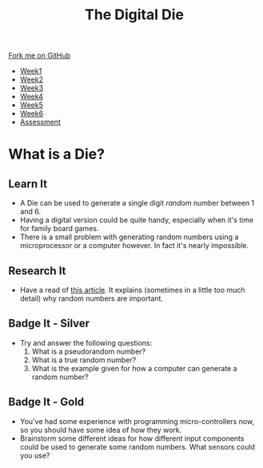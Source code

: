 #+STARTUP:indent
#+HTML_HEAD: <link rel="stylesheet" type="text/css" href="css/styles.css"/>
#+HTML_HEAD_EXTRA: <link href='http://fonts.googleapis.com/css?family=Ubuntu+Mono|Ubuntu' rel='stylesheet' type='text/css'>
#+HTML_HEAD_EXTRA: <script src="http://ajax.googleapis.com/ajax/libs/jquery/1.9.1/jquery.min.js" type="text/javascript"></script>
#+HTML_HEAD_EXTRA: <script src="js/navbar.js" type="text/javascript"></script>
#+OPTIONS: f:nil author:nil num:1 creator:nil timestamp:nil toc:nil

#+TITLE: The Digital Die
#+AUTHOR: Marc Scott

#+BEGIN_HTML
  <div class="github-fork-ribbon-wrapper left">
    <div class="github-fork-ribbon">
      <a href="https://github.com/MarcScott/8-SC-DigitalDie">Fork me on GitHub</a>
    </div>
  </div>
<div id="stickyribbon">
    <ul>
      <li><a href="1_Lesson.html">Week1</a></li>
      <li><a href="2_Lesson.html">Week2</a></li>
      <li><a href="3_Lesson.html">Week3</a></li>
      <li><a href="4_Lesson.html">Week4</a></li>
      <li><a href="5_Lesson.html">Week5</a></li>
      <li><a href="6_Lesson.html">Week6</a></li>
      <li><a href="assessment.html">Assessment</a></li>

    </ul>
  </div>
#+END_HTML
* COMMENT Use as a template
:PROPERTIES:
:HTML_CONTAINER_CLASS: activity
:END:
** Learn It
:PROPERTIES:
:HTML_CONTAINER_CLASS: learn
:END:

** Research It
:PROPERTIES:
:HTML_CONTAINER_CLASS: research
:END:

** Design It
:PROPERTIES:
:HTML_CONTAINER_CLASS: design
:END:

** Build It
:PROPERTIES:
:HTML_CONTAINER_CLASS: build
:END:

** Test It
:PROPERTIES:
:HTML_CONTAINER_CLASS: test
:END:

** Run It
:PROPERTIES:
:HTML_CONTAINER_CLASS: run
:END:

** Document It
:PROPERTIES:
:HTML_CONTAINER_CLASS: document
:END:

** Code It
:PROPERTIES:
:HTML_CONTAINER_CLASS: code
:END:

** Program It
:PROPERTIES:
:HTML_CONTAINER_CLASS: program
:END:

** Try It
:PROPERTIES:
:HTML_CONTAINER_CLASS: try
:END:

** Badge It
:PROPERTIES:
:HTML_CONTAINER_CLASS: badge
:END:

** Save It
:PROPERTIES:
:HTML_CONTAINER_CLASS: save
:END:

* What is a Die?
[[https://upload.wikimedia.org/wikipedia/commons/thumb/a/a5/6sided_dice.jpg/640px-6sided_dice.jpg]]
:PROPERTIES:
:HTML_CONTAINER_CLASS: activity
:END:
** Learn It
:PROPERTIES:
:HTML_CONTAINER_CLASS: learn
:END:
- A Die can be used to generate a single digit /random/ number between 1 and 6.
- Having a digital version could be quite handy, especially when it's time for family board games.
- There is a small problem with generating random numbers using a microprocessor or a computer however. In fact it's nearly impossible.
** Research It
:PROPERTIES:
:HTML_CONTAINER_CLASS: research
:END:
- Have a read of [[http://www.howtogeek.com/183051/htg-explains-how-computers-generate-random-numbers/][this article]]. It explains (sometimes in a little too much detail) why random numbers are important.
** Badge It - Silver
:PROPERTIES:
:HTML_CONTAINER_CLASS: badge
:END:
- Try and answer the following questions:
  1. What is a pseudorandom number?
  2. What is a true random number?
  3. What is the example given for how a computer can generate a random number?
** Badge It - Gold
:PROPERTIES:
:HTML_CONTAINER_CLASS: badge
:END:
- You've had some experience with programming micro-controllers now, so you should have some idea of how they work.
- Brainstorm some different ideas for how different input components could be used to generate some random numbers. What sensors could you use?
